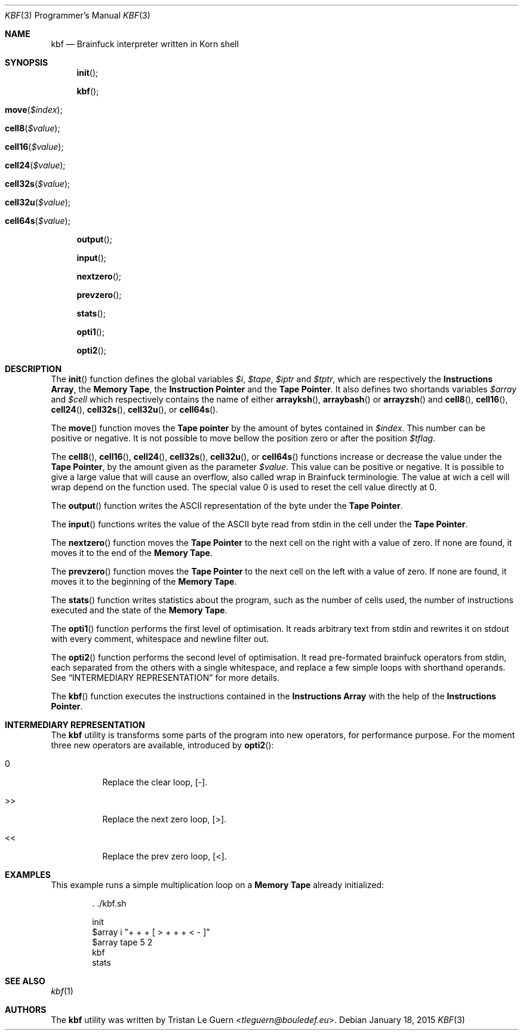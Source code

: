 .\"	$OpenBSD:  Exp $
.\"
.\" Copyright (c) 2015 Tristan Le Guern <tleguern@bouledef.eu>
.\"
.\" Permission to use, copy, modify, and distribute this software for any
.\" purpose with or without fee is hereby granted, provided that the above
.\" copyright notice and this permission notice appear in all copies.
.\"
.\" THE SOFTWARE IS PROVIDED "AS IS" AND THE AUTHOR DISCLAIMS ALL WARRANTIES
.\" WITH REGARD TO THIS SOFTWARE INCLUDING ALL IMPLIED WARRANTIES OF
.\" MERCHANTABILITY AND FITNESS. IN NO EVENT SHALL THE AUTHOR BE LIABLE FOR
.\" ANY SPECIAL, DIRECT, INDIRECT, OR CONSEQUENTIAL DAMAGES OR ANY DAMAGES
.\" WHATSOEVER RESULTING FROM LOSS OF USE, DATA OR PROFITS, WHETHER IN AN
.\" ACTION OF CONTRACT, NEGLIGENCE OR OTHER TORTIOUS ACTION, ARISING OUT OF
.\" OR IN CONNECTION WITH THE USE OR PERFORMANCE OF THIS SOFTWARE.
.\"
.Dd $Mdocdate: January 18 2015 $
.Dt KBF 3 PRM
.Os
.Sh NAME
.Nm kbf
.Nd Brainfuck interpreter written in Korn shell
.Sh SYNOPSIS
.\" .In kbf.sh
.Fn init
.Fn kbf
.Fo move
.Fa "$index"
.Fc
.Fo cell8
.Fa "$value"
.Fc
.Fo cell16
.Fa "$value"
.Fc
.Fo cell24
.Fa "$value"
.Fc
.Fo cell32s
.Fa "$value"
.Fc
.Fo cell32u
.Fa "$value"
.Fc
.Fo cell64s
.Fa "$value"
.Fc
.Fn output
.Fn input
.Fn nextzero
.Fn prevzero
.Fn stats
.Fn opti1
.Fn opti2
.Sh DESCRIPTION
The
.Fn init
function defines the global variables
.Va $i ,
.Va $tape ,
.Va $iptr
and
.Va $tptr ,
which are respectively the
.Sy Instructions Array ,
the
.Sy Memory Tape ,
the
.Sy Instruction Pointer
and the
.Sy Tape Pointer .
It also defines two shortands variables
.Va $array
and
.Va $cell
which respectively contains the name of either
.Fn arrayksh ,
.Fn arraybash
or
.Fn arrayzsh
and
.Fn cell8 ,
.Fn cell16 ,
.Fn cell24 ,
.Fn cell32s ,
.Fn cell32u ,
or
.Fn cell64s .
.Pp
The
.Fn move
function moves the
.Sy Tape pointer
by the amount of bytes contained in
.Va $index .
This number can be positive or negative. It is not possible to move
bellow the position zero or after the position
.Va $tflag .
.Pp
The
.Fn cell8 ,
.Fn cell16 ,
.Fn cell24 ,
.Fn cell32s ,
.Fn cell32u ,
or
.Fn cell64s
functions increase or decrease the value under the
.Sy Tape Pointer ,
by the amount given as the parameter
.Va $value .
This value can be positive or negative. It is possible to give a large
value that will cause an overflow, also called wrap in Brainfuck
terminologie. The value at wich a cell will wrap depend on the function
used.
The special value 0 is used to reset the cell value directly at 0.
.Pp
The
.Fn output
function writes the
.Tn ASCII
representation of the byte under the
.Sy Tape Pointer .
.Pp
The
.Fn input
functions writes the value of the
.Tn ASCII
byte read from stdin in the
cell under the
.Sy Tape Pointer .
.Pp
The
.Fn nextzero
function moves the
.Sy Tape Pointer
to the next cell on the right with a value of zero. If none are found,
it moves it to the end of the
.Sy Memory Tape .
.Pp
The
.Fn prevzero
function moves the
.Sy Tape Pointer
to the next cell on the left with a value of zero. If none are found,
it moves it to the beginning of the
.Sy Memory Tape .
.Pp
The
.Fn stats
function writes statistics about the program, such as the number of cells used,
the number of instructions executed and the state of the
.Sy Memory Tape .
.Pp
The
.Fn opti1
function performs the first level of optimisation. It reads arbitrary
text from stdin and rewrites it on stdout with every comment,
whitespace and newline filter out.
.Pp
The
.Fn opti2
function performs the second level of optimisation. It read
pre-formated brainfuck operators from stdin, each separated from the
others with a single whitespace, and replace a few simple loops with
shorthand operands. See
.Sx INTERMEDIARY REPRESENTATION
for more details.
.Pp
The
.Fn kbf
function executes the instructions contained in the
.Sy Instructions Array
with the help of the
.Sy Instructions Pointer .
.Sh INTERMEDIARY REPRESENTATION
The
.Nm
utility is transforms some parts of the program into new operators, for
performance purpose. For the moment three new operators are available,
introduced by
.Fn opti2 :
.Bl -tag -width Ds
.It 0
Replace the clear loop, [-].
.It >>
Replace the next zero loop, [>].
.It <<
Replace the prev zero loop, [<].
.El
.Sh EXAMPLES
This example runs a simple multiplication loop on a
.Sy Memory Tape
already initialized:
.Bd -literal -offset indent
\&. ./kbf.sh

init
$array i "+ + + [ > + + + < - ]"
$array tape 5 2
kbf
stats
.Ed
.Sh SEE ALSO
.Xr kbf 1
.Sh AUTHORS
The
.Nm
utility was written by
.An Tristan Le Guern Aq Mt tleguern@bouledef.eu .

